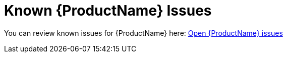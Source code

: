 [[known_issues]]
= Known {ProductName} Issues

You can review known issues for {ProductName} here: https://issues.jboss.org/browse/WINDUP-496?jql=project%20%3D%20WINDUP%20AND%20issuetype%20%3D%20Bug%20AND%20status%20in%20%28Open%2C%20%22Coding%20In%20Progress%22%2C%20Reopened%2C%20%22Pull%20Request%20Sent%22%29[Open {ProductName} issues]
